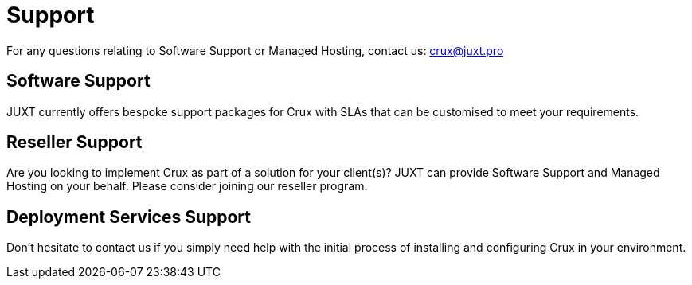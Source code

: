 = Support

For any questions relating to Software Support or Managed Hosting, contact us: crux@juxt.pro

== Software Support

JUXT currently offers bespoke support packages for Crux with SLAs that can be customised to meet your requirements.

== Reseller Support 

Are you looking to implement Crux as part of a solution for your client(s)? JUXT can provide Software Support and Managed Hosting on your behalf. Please consider joining our reseller program.

== Deployment Services Support

Don't hesitate to contact us if you simply need help with the initial process of installing and configuring Crux in your environment.
